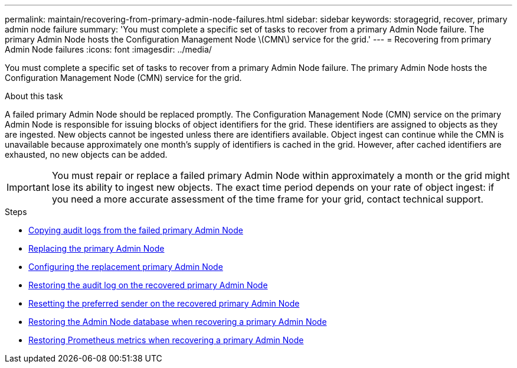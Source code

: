 ---
permalink: maintain/recovering-from-primary-admin-node-failures.html
sidebar: sidebar
keywords: storagegrid, recover, primary admin node failure
summary: 'You must complete a specific set of tasks to recover from a primary Admin Node failure. The primary Admin Node hosts the Configuration Management Node \(CMN\) service for the grid.'
---
= Recovering from primary Admin Node failures
:icons: font
:imagesdir: ../media/

[.lead]
You must complete a specific set of tasks to recover from a primary Admin Node failure. The primary Admin Node hosts the Configuration Management Node (CMN) service for the grid.

.About this task

A failed primary Admin Node should be replaced promptly. The Configuration Management Node (CMN) service on the primary Admin Node is responsible for issuing blocks of object identifiers for the grid. These identifiers are assigned to objects as they are ingested. New objects cannot be ingested unless there are identifiers available. Object ingest can continue while the CMN is unavailable because approximately one month's supply of identifiers is cached in the grid. However, after cached identifiers are exhausted, no new objects can be added.

IMPORTANT: You must repair or replace a failed primary Admin Node within approximately a month or the grid might lose its ability to ingest new objects. The exact time period depends on your rate of object ingest: if you need a more accurate assessment of the time frame for your grid, contact technical support.

.Steps

* link:copying-audit-logs-from-failed-primary-admin-node.html[Copying audit logs from the failed primary Admin Node]
* link:replacing-primary-admin-node.html[Replacing the primary Admin Node]
* link:configuring-replacement-primary-admin-node.html[Configuring the replacement primary Admin Node]
* link:restoring-audit-log-on-recovered-primary-admin-node.html[Restoring the audit log on the recovered primary Admin Node]
* link:resetting-preferred-sender-on-recovered-primary-admin-node.html[Resetting the preferred sender on the recovered primary Admin Node]
* link:restoring-admin-node-database-primary-admin-node.html[Restoring the Admin Node database when recovering a primary Admin Node]
* link:restoring-prometheus-metrics-primary-admin-node.html[Restoring Prometheus metrics when recovering a primary Admin Node]
